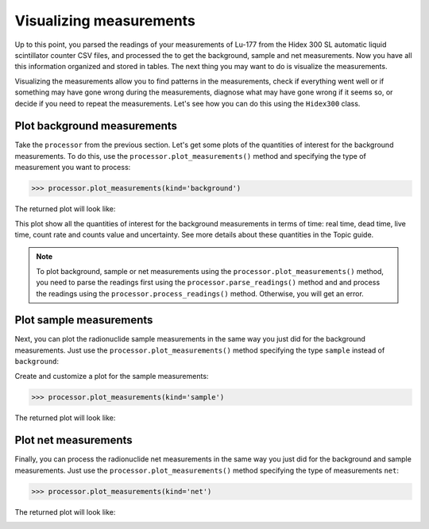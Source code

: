 Visualizing measurements
========================

Up to this point, you parsed the readings of your measurements of Lu-177 from the Hidex 300 SL automatic liquid scintillator counter CSV files,
and processed the to get the background, sample and net measurements.
Now you have all this information organized and stored in tables.
The next thing you may want to do is visualize the measurements.

Visualizing the measurements allow you to find patterns in the measurements,
check if everything went well or if something may have gone wrong during the measurements,
diagnose what may have gone wrong if it seems so, or decide if you need to repeat the measurements.
Let's see how you can do this using the ``Hidex300`` class.

Plot background measurements
----------------------------

Take the ``processor`` from the previous section.
Let's get some plots of the quantities of interest for the background measurements.
To do this, use the ``processor.plot_measurements()`` method and
specifying the type of measurement you want to process:

.. code-block:: python

    >>> processor.plot_measurements(kind='background')

The returned plot will look like:

.. image:: /_static/hidex300/background.png

This plot show all the quantities of interest for the background measurements in terms of time:
real time, dead time, live time, count rate and counts value and uncertainty.
See more details about these quantities in the Topic guide.

.. note::

    To plot background, sample or net measurements using the ``processor.plot_measurements()`` method,
    you need to parse the readings first using the ``processor.parse_readings()`` method and
    and process the readings using the ``processor.process_readings()`` method.
    Otherwise, you will get an error.

Plot sample measurements
------------------------

Next, you can plot the radionuclide sample measurements in the same way you just did for the background measurements.
Just use the ``processor.plot_measurements()`` method specifying the type ``sample`` instead of ``background``:

Create and customize a plot for the sample measurements:

.. code-block:: python

    >>> processor.plot_measurements(kind='sample')

The returned plot will look like:

.. image:: /_static/hidex300/sample.png

Plot net measurements
---------------------

Finally, you can process the radionuclide net measurements in the same way you just did for the background and sample measurements.
Just use the ``processor.plot_measurements()`` method specifying the type of measurements ``net``:

.. code-block:: python

    >>> processor.plot_measurements(kind='net')

The returned plot will look like:

.. image:: /_static/hidex300/net.png
